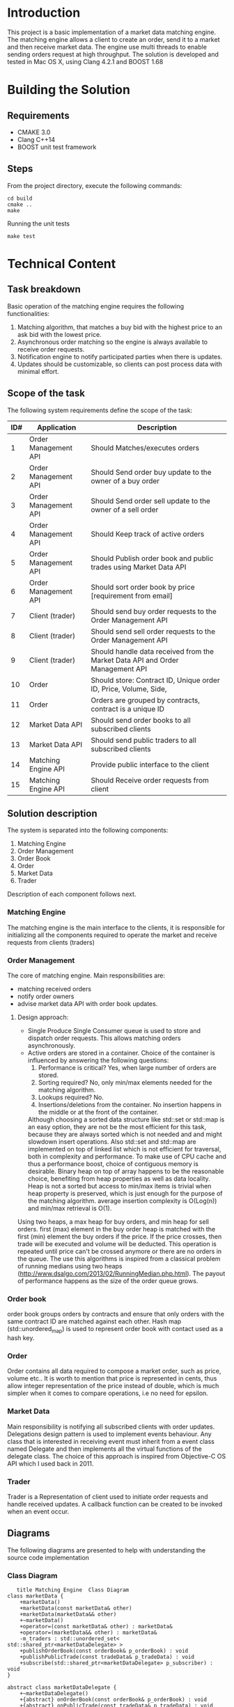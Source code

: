 #+OPTIONS: html-postamble:nil

* Introduction
This project is a basic implementation of a market data matching engine. The matching engine allows a client to create an order, send it to a market and then receive market data.
The engine use multi threads to enable sending orders request at high throughput.
 The solution is developed and tested in Mac OS X, using Clang 4.2.1 and BOOST 1.68

* Building the Solution
** Requirements
   * CMAKE 3.0
   * Clang C++14
   * BOOST unit test framework
** Steps
    From the project directory, execute the following commands:
    #+BEGIN_SRC
    cd build
    cmake ..
    make
#+END_SRC
    Running the unit tests
    #+BEGIN_SRC
    make test
#+END_SRC
* Technical Content

** Task breakdown
  Basic operation of the matching engine requires the following functionalities:
  1. Matching algorithm, that matches a buy bid with the highest price to an ask bid with the lowest price.
  2. Asynchronous order matching so the engine is always available to receive order requests.
  3. Notification engine to notify participated parties when there is updates.
  4. Updates should be customizable, so clients can post process data with minimal effort.

** Scope of the task
 The following system requirements define the scope of the task:
 #+ATTR_HTML: :border 2 :rules all :frame border
  |-----+----------------------+-------------------------------------------------------------------------------|
  | ID# | Application          | Description                                                                   |
  |-----+----------------------+-------------------------------------------------------------------------------|
  |   1 | Order Management API | Should Matches/executes orders                                                |
  |   2 | Order Management API | Should Send order buy update to the owner of a buy order                      |
  |   3 | Order Management API | Should Send order sell update to the owner of a sell order                    |
  |   4 | Order Management API | Should Keep track of active orders                                            |
  |   5 | Order Management API | Should Publish order book and public trades using Market Data API             |
  |   6 | Order Management API | Should sort order book by price [requirement from email]                      |
  |   7 | Client (trader)      | Should send buy order requests to the Order Management API                    |
  |   8 | Client (trader)      | Should send sell order requests to the Order Management API                   |
  |   9 | Client (trader)      | Should handle data received from the Market Data API and Order Management API |
  |  10 | Order                | Should store: Contract ID, Unique order ID, Price, Volume, Side,              |
  |  11 | Order                | Orders are grouped by contracts, contract is a unique ID                      |
  |  12 | Market Data API      | Should send order books to all subscribed clients                             |
  |  13 | Market Data API      | Should send public traders to all subscribed clients                          |
  |  14 | Matching Engine API  | Provide public interface to the client                                        |
  |  15 | Matching Engine API  | Should Receive order requests from client                                     |
  |-----+----------------------+-------------------------------------------------------------------------------|
 
** Solution description
 The system is separated into the following components:
 1. Matching Engine
 2. Order Management
 3. Order Book
 4. Order
 5. Market Data
 6. Trader
Description of each component follows next.

*** Matching Engine
    The matching engine is the main interface to the clients, it is responsible for initializing all the components required to operate the market and receive requests from clients (traders)
*** Order Management
    The core of matching engine. Main responsibilities are: 
      * matching received orders
      * notify order owners
      * advise market data API with order book updates.
**** Design approach:
         * Single Produce Single Consumer queue is used to store and dispatch order requests. This allows matching orders asynchronously. 
         * Active orders are stored in a container. Choice of the container is influenced by answering the following questions:
           1. Performance is critical?
              Yes, when large number of orders are stored.
           2. Sorting required?
              No, only min/max elements needed for the matching algorithm.
           3. Lookups required?
              No.
           4. Insertions/deletions from the container.
              No insertion happens in the middle or at the front of the container.
           Although choosing a sorted data structure like std::set or std::map is an easy option, they are not be the most efficient for this task, because they are always sorted which is not needed and and might slowdown insert operations. Also std::set and std::map are implemented on top of linked list which is not efficient for traversal, both in complexity and performance.
           To make use of CPU cache and thus a performance boost, choice of contiguous memory is desirable. Binary heap on top of array happens to be the reasonable choice, benefiting from heap properties as well as data locality. Heap is not a sorted but access to min/max items is trivial when heap property is preserved, which is just enough for the purpose of the matching algorithm. average insertion complexity is O(Log(n)) and min/max retrieval is O(1).
    Using two heaps, a max heap for buy orders, and min heap for sell orders. first (max) element in the buy order heap is matched with the first (min) element the buy orders if the price. If the price crosses, then trade will be executed and volume will be deducted. This operation is repeated until price can't be crossed anymore or there are no orders in the queue. The use this algorithms is inspired from a classical problem of running medians using two heaps (http://www.dsalgo.com/2013/02/RunningMedian.php.html). The payout of performance happens as the size of the order queue grows.
*** Order book
 order book groups orders by contracts and ensure that only orders with the same contract ID are matched against each other. Hash map (std::unordered_map) is used to represent order book with contact used as a hash key.
*** Order
 Order contains all data required to compose a market order, such as price, volume etc.. It is worth to mention that price is represented in cents, thus allow integer representation of the price instead of double, which is much simpler when it comes to compare operations, i.e no need for epsilon.
*** Market Data
    Main responsibility is notifying all subscribed clients with order updates. Delegations design pattern is used to implement events behaviour. Any class that is interested in receiving event must inherit from a event class named Delegate and then implements all the virtual functions of the delegate class. The choice of this approach is inspired from Objective-C OS API which I used back in 2011.
*** Trader
    Trader is a Representation of client used to initiate order requests and handle received updates. A callback function can be created to be invoked when an event occur.
    
**  Diagrams
The following diagrams are presented to help with understanding the source code implementation 
*** Class Diagram
     #+begin_src plantuml :file cd.png :results output silent:
      title Matching Engine  Class Diagram
   class marketData {
	   +marketData()
	   +marketData(const marketData& other)
	   +marketData(marketData&& other)
	   +~marketData()
	   +operator=(const marketData& other) : marketData&
	   +operator=(marketData&& other) : marketData&
	   -m_traders : std::unordered_set< std::shared_ptr<marketDataDelegate> >
	   +publishOrderBook(const orderBook& p_orderBook) : void
	   +publishPublicTrade(const tradeData& p_tradeData) : void
	   +subscribe(std::shared_ptr<marketDataDelegate> p_subscriber) : void
   }

   abstract class marketDataDelegate {
	   +~marketDataDelegate()
	   +{abstract} onOrderBook(const orderBook& p_orderBook) : void
	   +{abstract} onPublicTrade(const tradeData& p_tradeData) : void
   }

   class matchingEngine {
	   +matchingEngine()
	   +matchingEngine(const matchingEngine& other)
	   +matchingEngine(matchingEngine&& other)
	   +~matchingEngine()
	   +addOrder(const std::shared_ptr<orderDelegate>& p_trader, unsigned int p_contractID, int p_volume, double p_price, orderSide p_side) : bool
	   -m_marketData : marketData
	   +operator=(const matchingEngine& other) : matchingEngine&
	   +operator=(matchingEngine&& other) : matchingEngine&
	   -m_orderManagement : orderManagement
	   +getOrderManagement() : orderManagement&
	   -m_orderMatchingTask : std::future<bool>
	   +addTrader() : std::shared_ptr<trader>
	   -m_thread : std::thread
	   +close() : void
	   +open() : void
   }

   class order {
	   +order()
	   +order(unsigned int p_contractID, unsigned int p_ID, int p_volume, double p_price, orderSide p_side, const std::shared_ptr<orderDelegate>& p_owner)
	   +~order()
	   +operator<(const order& other) : bool
	   +operator>(const order& other) : bool
	   -price_to_cents(const double price) : constexpr int
	   +price() : int
	   +side() : int
	   +volume() : int
	   +operator<<(std::ostream& os, const order& p) : std : : ostream&
	   +owner() : std::shared_ptr<orderDelegate>&
	   +orderSideToSting(const orderSide p_side) : std::string
	   +sideStr() : std::string
	   +ID() : unsigned int
	   +contractID() : unsigned int
	   +setVolume(int p_volume) : void
   }

   class orderBook {
	   +orderBook()
	   +orderBook(const orderBook& other)
	   +addOrder(order p_order) : bool
	   +getBuyOrdersSorted() : std::vector<order>
	   +getSellOrders() : std::vector<order>
	   +getSellOrdersSorted() : std::vector<order>
	   -m_buyOrders : std::vector<order>
	   -m_sellOrders : std::vector<order>
	   +getBuyOrders() : std::vector<order>&
   }

   abstract class orderDelegate {
	   +~orderDelegate()
	   +{abstract} onOrderExecution(const tradeData& p_orderExcution) : void
   }

   class orderExecutionState {
   }

   class orderManagement {
	   +orderManagement(marketData& p_delegate)
	   +orderManagement(const orderManagement& other)
	   +orderManagement(orderManagement&& other)
	   +~orderManagement()
	   +addOrder(std::shared_ptr<orderDelegate> p_trader, unsigned int p_contractID, int volume, double price, orderSide side) : bool
	   +matchOrders() : bool
	   -m_queue : boost::lockfree::spsc_queue<order, boost::lockfree::capacity<4096> >
	   -m_delegate : marketData&
	   +operator=(const orderManagement& other) : orderManagement&
	   +operator=(orderManagement&& other) : orderManagement&
	   -m_orderBooks : std::unordered_map<unsigned int, orderBook>
	   +totalTradedVolume() : unsigned int
	   +totalVolume() : unsigned int
   }

   class tradeData {
	   +tradeData(unsigned int p_contractID, unsigned int p_orderID, int p_tradedVolume, int p_price)
	   +m_state : const orderExecutionState
	   +m_timeStamp : const std::time_t
	   +orderExecutionStateToString() : std::string
	   +timeStamp() : std::string
	   +toString() : std::string
   }

   class trader {
	   +trader(matchingEngine& p_market)
	   +~trader()
	   +sendOrder(unsigned int p_contractID, int p_volume, double p_price, orderSide p_side) : bool
	   -m_market : matchingEngine&
	   -{static} m_IDGenerator : static unsigned int
	   -<void(const tradeData &) : std::function
	   -<void(const tradeData &) : std::function
	   -<void(const orderBook &) : std::function
	   -onOrderBook(const orderBook& p_orderBook) : void
	   -onOrderExecution(const tradeData& p_orderExcution) : void
	   -onPublicTrade(const tradeData& p_tradeData) : void
	   +setOnOrderBookCallBack(std::function<void(constorderBook&)>) : void
	   +setOnOrderExecutionCallBack(std::function<void(consttradeData&)>) : void
	   +setOnPublicTradeCallBack(std::function<void(consttradeData&)>) : void
   }

   enum orderSide {
	   BUY
	   SELL
   }

   marketDataDelegate <|-- trader
   orderDelegate <|-- trader
   marketData o-- marketDataDelegate
   matchingEngine o-- marketData
   matchingEngine o-- orderManagement
   orderBook "2" o-- order
   orderManagement o-- marketData
   orderManagement o-- order
   orderManagement o-- orderBook
   tradeData o-- orderExecutionState
   trader o-- matchingEngine

   #+end_src

*** Sequence Diagram
#+begin_src plantuml :file sd.png :results output silent:
      ' skinparam monochrome true
      title Matching Engine  Sequence Diagram

      create MatchingEngine

      activate MatchingEngine
      [o-> MatchingEngine : create
      create orderManagement
      MatchingEngine -> orderManagement : creates
      create orderBook
      orderManagement -> orderBook : creates
      create marketData
      MatchingEngine -> marketData : creates
      deactivate MatchingEngine


      [o-> MatchingEngine : addTrader
      activate MatchingEngine
      create Trader
      MatchingEngine -> Trader : creates
      <-MatchingEngine: return handle to trader
      deactivate MatchingEngine

      Trader -> MatchingEngine : addOrder
      activate MatchingEngine
      MatchingEngine -> orderManagement : createOrder
      activate orderManagement
      orderManagement -> MatchingEngine : status
      deactivate orderManagement
      MatchingEngine -> marketData : subscribe(Trader)     
      MatchingEngine -> Trader : status
      deactivate MatchingEngine

      orderManagement ->> orderManagement : matchOrders (async)
      activate orderManagement
      orderManagement -> Trader : onOrderExcecution (if order is matched)
      orderManagement -> marketData : PublishPublicTrades 
      activate marketData
      marketData -> Trader: onPublicTrade
      deactivate marketData
      orderManagement -> marketData : PublishorderBook
      activate marketData
      marketData -> Trader: onOrderBook
      deactivate marketData
      deactivate orderManagement


      #+end_src

      #+RESULTS:
* Limitations:
  1. The matching engine does not support sending orders from more than one thread.

